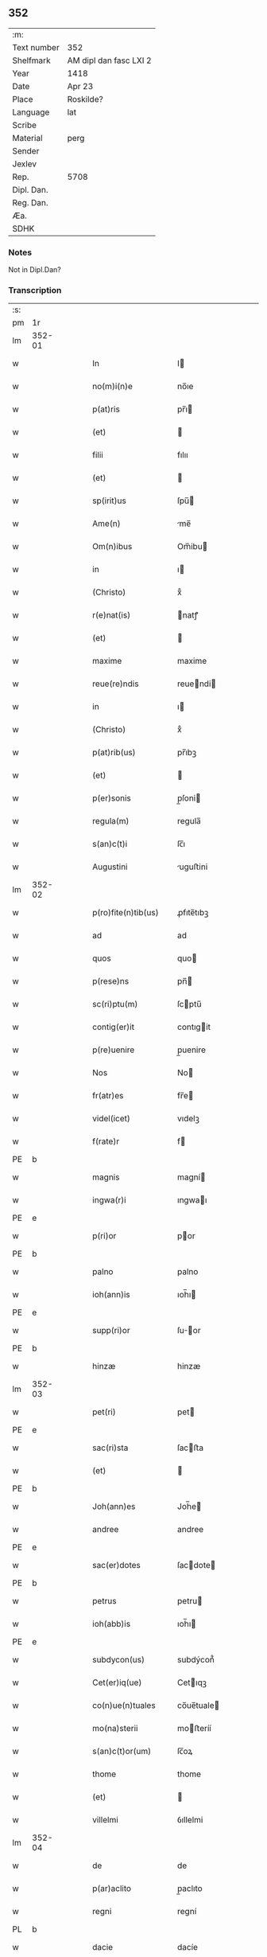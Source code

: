 ** 352
| :m:         |                        |
| Text number | 352                    |
| Shelfmark   | AM dipl dan fasc LXI 2 |
| Year        | 1418                   |
| Date        | Apr 23                 |
| Place       | Roskilde?              |
| Language    | lat                    |
| Scribe      |                        |
| Material    | perg                   |
| Sender      |                        |
| Jexlev      |                        |
| Rep.        | 5708                   |
| Dipl. Dan.  |                        |
| Reg. Dan.   |                        |
| Æa.         |                        |
| SDHK        |                        |

*** Notes
Not in Dipl.Dan?

*** Transcription
| :s: |        |   |   |   |   |                       |              |   |   |   |   |     |   |   |   |               |
| pm  |     1r |   |   |   |   |                       |              |   |   |   |   |     |   |   |   |               |
| lm  | 352-01 |   |   |   |   |                       |              |   |   |   |   |     |   |   |   |               |
| w   |        |   |   |   |   | In                    | I           |   |   |   |   | lat |   |   |   |        352-01 |
| w   |        |   |   |   |   | no(m)i(n)e            | no̅ıe         |   |   |   |   | lat |   |   |   |        352-01 |
| w   |        |   |   |   |   | p(at)ris              | pr̅ı         |   |   |   |   | lat |   |   |   |        352-01 |
| w   |        |   |   |   |   | (et)                  |             |   |   |   |   | lat |   |   |   |        352-01 |
| w   |        |   |   |   |   | filii                 | fılıı        |   |   |   |   | lat |   |   |   |        352-01 |
| w   |        |   |   |   |   | (et)                  |             |   |   |   |   | lat |   |   |   |        352-01 |
| w   |        |   |   |   |   | sp(irit)us            | ſpu̅         |   |   |   |   | lat |   |   |   |        352-01 |
| w   |        |   |   |   |   | Ame(n)                | me̅          |   |   |   |   | lat |   |   |   |        352-01 |
| w   |        |   |   |   |   | Om(n)ibus             | Om̅ibu       |   |   |   |   | lat |   |   |   |        352-01 |
| w   |        |   |   |   |   | in                    | ı           |   |   |   |   | lat |   |   |   |        352-01 |
| w   |        |   |   |   |   | (Christo)             | xͦ            |   |   |   |   | lat |   |   |   |        352-01 |
| w   |        |   |   |   |   | r(e)nat(is)           | natꝭ        |   |   |   |   | lat |   |   |   |        352-01 |
| w   |        |   |   |   |   | (et)                  |             |   |   |   |   | lat |   |   |   |        352-01 |
| w   |        |   |   |   |   | maxime                | maxime       |   |   |   |   | lat |   |   |   |        352-01 |
| w   |        |   |   |   |   | reue(re)ndis          | reuendi    |   |   |   |   | lat |   |   |   |        352-01 |
| w   |        |   |   |   |   | in                    | ı           |   |   |   |   | lat |   |   |   |        352-01 |
| w   |        |   |   |   |   | (Christo)             | xͦ            |   |   |   |   | lat |   |   |   |        352-01 |
| w   |        |   |   |   |   | p(at)rib(us)          | pr̅ıbꝫ        |   |   |   |   | lat |   |   |   |        352-01 |
| w   |        |   |   |   |   | (et)                  |             |   |   |   |   | lat |   |   |   |        352-01 |
| w   |        |   |   |   |   | p(er)sonis            | p̲ſoni       |   |   |   |   | lat |   |   |   |        352-01 |
| w   |        |   |   |   |   | regula(m)             | regula̅       |   |   |   |   | lat |   |   |   |        352-01 |
| w   |        |   |   |   |   | s(an)c(t)i            | ſc̅ı          |   |   |   |   | lat |   |   |   |        352-01 |
| w   |        |   |   |   |   | Augustini             | uguﬅini     |   |   |   |   | lat |   |   |   |        352-01 |
| lm  | 352-02 |   |   |   |   |                       |              |   |   |   |   |     |   |   |   |               |
| w   |        |   |   |   |   | p(ro)fite(n)tib(us)   | ꝓfıte̅tıbꝫ    |   |   |   |   | lat |   |   |   |        352-02 |
| w   |        |   |   |   |   | ad                    | ad           |   |   |   |   | lat |   |   |   |        352-02 |
| w   |        |   |   |   |   | quos                  | quo         |   |   |   |   | lat |   |   |   |        352-02 |
| w   |        |   |   |   |   | p(rese)ns             | pn̅          |   |   |   |   | lat |   |   |   |        352-02 |
| w   |        |   |   |   |   | sc(ri)ptu(m)          | ſcptu̅       |   |   |   |   | lat |   |   |   |        352-02 |
| w   |        |   |   |   |   | contig(er)it          | contıgit    |   |   |   |   | lat |   |   |   |        352-02 |
| w   |        |   |   |   |   | p(re)uenire           | p̲uenire      |   |   |   |   | lat |   |   |   |        352-02 |
| w   |        |   |   |   |   | Nos                   | No          |   |   |   |   | lat |   |   |   |        352-02 |
| w   |        |   |   |   |   | fr(atr)es             | fr̅e         |   |   |   |   | lat |   |   |   |        352-02 |
| w   |        |   |   |   |   | videl(icet)           | vıdelꝫ       |   |   |   |   | lat |   |   |   |        352-02 |
| w   |        |   |   |   |   | f(rate)r              | f           |   |   |   |   | lat |   |   |   |        352-02 |
| PE  |      b |   |   |   |   |                       |              |   |   |   |   |     |   |   |   |               |
| w   |        |   |   |   |   | magnis                | magní       |   |   |   |   | lat |   |   |   |        352-02 |
| w   |        |   |   |   |   | ingwa(r)i             | ıngwaı      |   |   |   |   | lat |   |   |   |        352-02 |
| PE  |      e |   |   |   |   |                       |              |   |   |   |   |     |   |   |   |               |
| w   |        |   |   |   |   | p(ri)or               | por         |   |   |   |   | lat |   |   |   |        352-02 |
| PE  |      b |   |   |   |   |                       |              |   |   |   |   |     |   |   |   |               |
| w   |        |   |   |   |   | palno                 | palno        |   |   |   |   | lat |   |   |   |        352-02 |
| w   |        |   |   |   |   | ioh(ann)is            | ıoh̅ı        |   |   |   |   | lat |   |   |   |        352-02 |
| PE  |      e |   |   |   |   |                       |              |   |   |   |   |     |   |   |   |               |
| w   |        |   |   |   |   | supp(ri)or            | ſuor       |   |   |   |   | lat |   |   |   |        352-02 |
| PE  |      b |   |   |   |   |                       |              |   |   |   |   |     |   |   |   |               |
| w   |        |   |   |   |   | hinzæ                 | hinzæ        |   |   |   |   | lat |   |   |   |        352-02 |
| lm  | 352-03 |   |   |   |   |                       |              |   |   |   |   |     |   |   |   |               |
| w   |        |   |   |   |   | pet(ri)               | pet         |   |   |   |   | lat |   |   |   |        352-03 |
| PE  |      e |   |   |   |   |                       |              |   |   |   |   |     |   |   |   |               |
| w   |        |   |   |   |   | sac(ri)sta            | ſacﬅa       |   |   |   |   | lat |   |   |   |        352-03 |
| w   |        |   |   |   |   | (et)                  |             |   |   |   |   | lat |   |   |   |        352-03 |
| PE  |      b |   |   |   |   |                       |              |   |   |   |   |     |   |   |   |               |
| w   |        |   |   |   |   | Joh(ann)es            | Joh̅e        |   |   |   |   | lat |   |   |   |        352-03 |
| w   |        |   |   |   |   | andree                | andree       |   |   |   |   | lat |   |   |   |        352-03 |
| PE  |      e |   |   |   |   |                       |              |   |   |   |   |     |   |   |   |               |
| w   |        |   |   |   |   | sac(er)dotes          | ſacdote    |   |   |   |   | lat |   |   |   |        352-03 |
| PE  |      b |   |   |   |   |                       |              |   |   |   |   |     |   |   |   |               |
| w   |        |   |   |   |   | petrus                | petru       |   |   |   |   | lat |   |   |   |        352-03 |
| w   |        |   |   |   |   | ioh(abb)is            | ıoh̅ı        |   |   |   |   | lat |   |   |   |        352-03 |
| PE  |      e |   |   |   |   |                       |              |   |   |   |   |     |   |   |   |               |
| w   |        |   |   |   |   | subdycon(us)          | subdýcon᷒     |   |   |   |   | lat |   |   |   |        352-03 |
| w   |        |   |   |   |   | Cet(er)iq(ue)         | Cetıqꝫ      |   |   |   |   | lat |   |   |   |        352-03 |
| w   |        |   |   |   |   | co(n)ue(n)tuales      | co̅ue̅tuale   |   |   |   |   | lat |   |   |   |        352-03 |
| w   |        |   |   |   |   | mo(na)sterii          | moﬅeríí     |   |   |   |   | lat |   |   |   |        352-03 |
| w   |        |   |   |   |   | s(an)c(t)or(um)       | ſc̅oꝝ         |   |   |   |   | lat |   |   |   |        352-03 |
| w   |        |   |   |   |   | thome                 | thome        |   |   |   |   | lat |   |   |   |        352-03 |
| w   |        |   |   |   |   | (et)                  |             |   |   |   |   | lat |   |   |   |        352-03 |
| w   |        |   |   |   |   | villelmi              | ỽıllelmi     |   |   |   |   | lat |   |   |   |        352-03 |
| lm  | 352-04 |   |   |   |   |                       |              |   |   |   |   |     |   |   |   |               |
| w   |        |   |   |   |   | de                    | de           |   |   |   |   | lat |   |   |   |        352-04 |
| w   |        |   |   |   |   | p(ar)aclito           | p̲aclıto      |   |   |   |   | lat |   |   |   |        352-04 |
| w   |        |   |   |   |   | regni                 | regní        |   |   |   |   | lat |   |   |   |        352-04 |
| PL  |      b |   |   |   |   |                       |              |   |   |   |   |     |   |   |   |               |
| w   |        |   |   |   |   | dacie                 | dacíe        |   |   |   |   | lat |   |   |   |        352-04 |
| PL  |      e |   |   |   |   |                       |              |   |   |   |   |     |   |   |   |               |
| w   |        |   |   |   |   | dyoc(ensis)           | dẏo         |   |   |   |   | lat |   |   |   |        352-04 |
| PL  |      b |   |   |   |   |                       |              |   |   |   |   |     |   |   |   |               |
| w   |        |   |   |   |   | roskilden(sis)        | roſkılde̅    |   |   |   |   | lat |   |   |   |        352-04 |
| PL  |      e |   |   |   |   |                       |              |   |   |   |   |     |   |   |   |               |
| w   |        |   |   |   |   | Salute(m)             | alute̅       |   |   |   |   | lat |   |   |   |        352-04 |
| w   |        |   |   |   |   | (et)                  |             |   |   |   |   | lat |   |   |   |        352-04 |
| w   |        |   |   |   |   | infrasc(ri)pta(m)     | ınfraſcpta̅  |   |   |   |   | lat |   |   |   |        352-04 |
| w   |        |   |   |   |   | cognosc(er)e          | cognoſce    |   |   |   |   | lat |   |   |   |        352-04 |
| w   |        |   |   |   |   | v(er)itate(m)         | vítate̅      |   |   |   |   | lat |   |   |   |        352-04 |
| w   |        |   |   |   |   | Sac(ri)s              | ac        |   |   |   |   | lat |   |   |   |        352-04 |
| w   |        |   |   |   |   | canonib(us)           | canoníbꝫ     |   |   |   |   | lat |   |   |   |        352-04 |
| w   |        |   |   |   |   | nouim(us)             | nouim᷒        |   |   |   |   | lat |   |   |   |        352-04 |
| w   |        |   |   |   |   | e(ss)e                | ee̅           |   |   |   |   | lat |   |   |   |        352-04 |
| w   |        |   |   |   |   | cautu(m)              | cautu̅        |   |   |   |   | lat |   |   |   |        352-04 |
| lm  | 352-05 |   |   |   |   |                       |              |   |   |   |   |     |   |   |   |               |
| w   |        |   |   |   |   | vt                    | vt           |   |   |   |   | lat |   |   |   |        352-05 |
| w   |        |   |   |   |   | vltra                 | vltra        |   |   |   |   | lat |   |   |   |        352-05 |
| w   |        |   |   |   |   | tres                  | tre         |   |   |   |   | lat |   |   |   |        352-05 |
| w   |        |   |   |   |   | me(n)ses              | me̅ſe        |   |   |   |   | lat |   |   |   |        352-05 |
| w   |        |   |   |   |   | pasto(re)             | paﬅo        |   |   |   |   | lat |   |   |   |        352-05 |
| w   |        |   |   |   |   | p(ro)p(ri)o           | o          |   |   |   |   | lat |   |   |   |        352-05 |
| w   |        |   |   |   |   | no(n)                 | no̅           |   |   |   |   | lat |   |   |   |        352-05 |
| w   |        |   |   |   |   | vacet                 | vacet        |   |   |   |   | lat |   |   |   |        352-05 |
| w   |        |   |   |   |   | eccl(es)ia            | eccl̅ıa       |   |   |   |   | lat |   |   |   |        352-05 |
| w   |        |   |   |   |   | collegiata            | collegıata   |   |   |   |   | lat |   |   |   |        352-05 |
| w   |        |   |   |   |   | ne                    | ne           |   |   |   |   | lat |   |   |   |        352-05 |
| w   |        |   |   |   |   | p(ro)                 | ꝓ            |   |   |   |   | lat |   |   |   |        352-05 |
| w   |        |   |   |   |   | defectu               | defectu      |   |   |   |   | lat |   |   |   |        352-05 |
| w   |        |   |   |   |   | pasto(r)is            | paﬅoı      |   |   |   |   | lat |   |   |   |        352-05 |
| w   |        |   |   |   |   | d(omi)nicu(m)         | dn̅ícu̅        |   |   |   |   | lat |   |   |   |        352-05 |
| w   |        |   |   |   |   | grege(m)              | greg͛e        |   |   |   |   | lat |   |   |   |        352-05 |
| w   |        |   |   |   |   | lupus                 | lupus        |   |   |   |   | lat |   |   |   |        352-05 |
| w   |        |   |   |   |   | rapax                 | rapax        |   |   |   |   | lat |   |   |   |        352-05 |
| w   |        |   |   |   |   | inua¦dat              | inua¦dat     |   |   |   |   | lat |   |   |   | 352-05—352-06 |
| w   |        |   |   |   |   | aut                   | aut          |   |   |   |   | lat |   |   |   |        352-06 |
| w   |        |   |   |   |   | viduata               | vıduata      |   |   |   |   | lat |   |   |   |        352-06 |
| w   |        |   |   |   |   | eccl(es)ia            | eccl̅ıa       |   |   |   |   | lat |   |   |   |        352-06 |
| w   |        |   |   |   |   | in                    | í           |   |   |   |   | lat |   |   |   |        352-06 |
| w   |        |   |   |   |   | suis                  | ſuí         |   |   |   |   | lat |   |   |   |        352-06 |
| w   |        |   |   |   |   | facultatib(us)        | facultatıbꝫ  |   |   |   |   | lat |   |   |   |        352-06 |
| w   |        |   |   |   |   | graue                 | graue        |   |   |   |   | lat |   |   |   |        352-06 |
| w   |        |   |   |   |   | dispendiu(m)          | dıſpendíu̅    |   |   |   |   | lat |   |   |   |        352-06 |
| w   |        |   |   |   |   | paciat(ur)            | pacıat᷑       |   |   |   |   | lat |   |   |   |        352-06 |
| w   |        |   |   |   |   | Eap(ro)pt(er)         | at        |   |   |   |   | lat |   |   |   |        352-06 |
| w   |        |   |   |   |   | recolende             | recolende    |   |   |   |   | lat |   |   |   |        352-06 |
| w   |        |   |   |   |   | memo(r)ie             | memoıe      |   |   |   |   | lat |   |   |   |        352-06 |
| w   |        |   |   |   |   | d(omi)no              | dn̅o          |   |   |   |   | lat |   |   |   |        352-06 |
| PE  |      b |   |   |   |   |                       |              |   |   |   |   |     |   |   |   |               |
| w   |        |   |   |   |   | b(e)ndicto            | bn̅dıcto      |   |   |   |   | lat |   |   |   |        352-06 |
| w   |        |   |   |   |   | esbernj               | eſbernȷ      |   |   |   |   | lat |   |   |   |        352-06 |
| PE  |      e |   |   |   |   |                       |              |   |   |   |   |     |   |   |   |               |
| lm  | 352-07 |   |   |   |   |                       |              |   |   |   |   |     |   |   |   |               |
| w   |        |   |   |   |   | quonda(m)             | quonda̅       |   |   |   |   | lat |   |   |   |        352-07 |
| w   |        |   |   |   |   | abbate                | abbate       |   |   |   |   | lat |   |   |   |        352-07 |
| w   |        |   |   |   |   | (et)                  |             |   |   |   |   | lat |   |   |   |        352-07 |
| w   |        |   |   |   |   | pasto(re)             | paﬅo        |   |   |   |   | lat |   |   |   |        352-07 |
| w   |        |   |   |   |   | n(ost)ro              | nr̅o          |   |   |   |   | lat |   |   |   |        352-07 |
| w   |        |   |   |   |   | monast(er)ii          | monaﬅíí     |   |   |   |   | lat |   |   |   |        352-07 |
| w   |        |   |   |   |   | Anno                  | nno         |   |   |   |   | lat |   |   |   |        352-07 |
| w   |        |   |   |   |   | ab                    | ab           |   |   |   |   | lat |   |   |   |        352-07 |
| w   |        |   |   |   |   | incarnac(i)o(n)e      | incarnac̅oe   |   |   |   |   | lat |   |   |   |        352-07 |
| w   |        |   |   |   |   | d(omi)nj              | dn̅j          |   |   |   |   | lat |   |   |   |        352-07 |
| w   |        |   |   |   |   | mº                    | ͦ            |   |   |   |   | lat |   |   |   |        352-07 |
| w   |        |   |   |   |   | cdº                   | cdͦ           |   |   |   |   | lat |   |   |   |        352-07 |
| w   |        |   |   |   |   | octauodecimo          | octauodecımo |   |   |   |   | lat |   |   |   |        352-07 |
| w   |        |   |   |   |   | quarta                | quarta       |   |   |   |   | lat |   |   |   |        352-07 |
| w   |        |   |   |   |   | die                   | díe          |   |   |   |   | lat |   |   |   |        352-07 |
| w   |        |   |   |   |   | me(n)sis              | me̅ſı        |   |   |   |   | lat |   |   |   |        352-07 |
| w   |        |   |   |   |   | aprilis               | aprılí      |   |   |   |   | lat |   |   |   |        352-07 |
| w   |        |   |   |   |   | q(uo)d                | q           |   |   |   |   | lat |   |   |   |        352-07 |
| lm  | 352-08 |   |   |   |   |                       |              |   |   |   |   |     |   |   |   |               |
| w   |        |   |   |   |   | no(n)                 | no̅           |   |   |   |   | lat |   |   |   |        352-08 |
| w   |        |   |   |   |   | sine                  | ſıne         |   |   |   |   | lat |   |   |   |        352-08 |
| w   |        |   |   |   |   | grandi                | grandí       |   |   |   |   | lat |   |   |   |        352-08 |
| w   |        |   |   |   |   | ment(is)              | mentꝭ        |   |   |   |   | lat |   |   |   |        352-08 |
| w   |        |   |   |   |   | amar[itu]di(n)e       | amar[ıtu]dı̅e |   |   |   |   | lat |   |   |   |        352-08 |
| w   |        |   |   |   |   | referim(us)           | referím᷒      |   |   |   |   | lat |   |   |   |        352-08 |
| w   |        |   |   |   |   | nature                | nature       |   |   |   |   | lat |   |   |   |        352-08 |
| w   |        |   |   |   |   | debitu(m)             | debítu̅       |   |   |   |   | lat |   |   |   |        352-08 |
| w   |        |   |   |   |   | solue(n)te            | ſolue̅te      |   |   |   |   | lat |   |   |   |        352-08 |
| w   |        |   |   |   |   | sp(iritu)m            | ſp̅          |   |   |   |   | lat |   |   |   |        352-08 |
| w   |        |   |   |   |   | suo                   | ſuo          |   |   |   |   | lat |   |   |   |        352-08 |
| w   |        |   |   |   |   | reddid(er)it          | reddıdıt    |   |   |   |   | lat |   |   |   |        352-08 |
| w   |        |   |   |   |   | creatori              | creatorı     |   |   |   |   | lat |   |   |   |        352-08 |
| w   |        |   |   |   |   | nos                   | no          |   |   |   |   | lat |   |   |   |        352-08 |
| w   |        |   |   |   |   | ip(s)ius              | ıp̅ıu        |   |   |   |   | lat |   |   |   |        352-08 |
| w   |        |   |   |   |   | corp(or)e             | corp̲e        |   |   |   |   | lat |   |   |   |        352-08 |
| w   |        |   |   |   |   | tra¦dito              | tra¦díto     |   |   |   |   | lat |   |   |   | 352-08—352-09 |
| w   |        |   |   |   |   | reue(re)nt(er)        | reuent     |   |   |   |   | lat |   |   |   |        352-09 |
| w   |        |   |   |   |   | eccl(es)iastice       | eccl̅ıaﬅıce   |   |   |   |   | lat |   |   |   |        352-09 |
| w   |        |   |   |   |   | sepulture             | ſepulture    |   |   |   |   | lat |   |   |   |        352-09 |
| w   |        |   |   |   |   | ne                    | ne           |   |   |   |   | lat |   |   |   |        352-09 |
| w   |        |   |   |   |   | eccl(es)ia            | eccl̅ıa       |   |   |   |   | lat |   |   |   |        352-09 |
| w   |        |   |   |   |   | n(ost)ra              | nr̅a          |   |   |   |   | lat |   |   |   |        352-09 |
| w   |        |   |   |   |   | pasto(r)is            | paﬅoı      |   |   |   |   | lat |   |   |   |        352-09 |
| w   |        |   |   |   |   | solacio               | ſolacıo      |   |   |   |   | lat |   |   |   |        352-09 |
| w   |        |   |   |   |   | destituta             | deﬅítuta     |   |   |   |   | lat |   |   |   |        352-09 |
| w   |        |   |   |   |   | p(ro)pt(er)           | t          |   |   |   |   | lat |   |   |   |        352-09 |
| w   |        |   |   |   |   | diut(ur)na(m)         | dıutᷣna̅       |   |   |   |   | lat |   |   |   |        352-09 |
| w   |        |   |   |   |   | vacatione(m)          | vacatione̅    |   |   |   |   | lat |   |   |   |        352-09 |
| w   |        |   |   |   |   | graue(m)              | graue̅        |   |   |   |   | lat |   |   |   |        352-09 |
| w   |        |   |   |   |   | paciatur              | pacıatur     |   |   |   |   | lat |   |   |   |        352-09 |
| w   |        |   |   |   |   | no(n)                 | no̅           |   |   |   |   | lat |   |   |   |        352-09 |
| lm  | 352-10 |   |   |   |   |                       |              |   |   |   |   |     |   |   |   |               |
| w   |        |   |   |   |   | solu(m)               | ſolu̅         |   |   |   |   | lat |   |   |   |        352-10 |
| w   |        |   |   |   |   | in                    | ı           |   |   |   |   | lat |   |   |   |        352-10 |
| w   |        |   |   |   |   | sp(irit)ualib(us)     | ſp̅ualıbꝫ     |   |   |   |   | lat |   |   |   |        352-10 |
| w   |        |   |   |   |   | s(et)                 | ſꝫ           |   |   |   |   | lat |   |   |   |        352-10 |
| w   |        |   |   |   |   | (et)                  |             |   |   |   |   | lat |   |   |   |        352-10 |
| w   |        |   |   |   |   | in                    | í           |   |   |   |   | lat |   |   |   |        352-10 |
| w   |        |   |   |   |   | t(em)p(or)alib(us)    | tp̲alıbꝫ      |   |   |   |   | lat |   |   |   |        352-10 |
| w   |        |   |   |   |   | lesione(m)            | leſıone̅      |   |   |   |   | lat |   |   |   |        352-10 |
| w   |        |   |   |   |   | nos                   | o          |   |   |   |   | lat |   |   |   |        352-10 |
| w   |        |   |   |   |   | supradicti            | ſupradicti   |   |   |   |   | lat |   |   |   |        352-10 |
| w   |        |   |   |   |   | co(n)ue(n)tuentes     | co̅ue̅tuente  |   |   |   |   | lat |   |   |   |        352-10 |
| w   |        |   |   |   |   | in                    | i           |   |   |   |   | lat |   |   |   |        352-10 |
| w   |        |   |   |   |   | vnu(m)                | vnu̅          |   |   |   |   | lat |   |   |   |        352-10 |
| w   |        |   |   |   |   | die                   | dıe          |   |   |   |   | lat |   |   |   |        352-10 |
| w   |        |   |   |   |   | s(an)c(t)i            | ſc̅ı          |   |   |   |   | lat |   |   |   |        352-10 |
| w   |        |   |   |   |   | georgii               | georgıí      |   |   |   |   | lat |   |   |   |        352-10 |
| w   |        |   |   |   |   | (et)                  |             |   |   |   |   | lat |   |   |   |        352-10 |
| w   |        |   |   |   |   | considera(n)tes       | conſıdera̅te |   |   |   |   | lat |   |   |   |        352-10 |
| w   |        |   |   |   |   | p(ro)tracc(i)o(n)es   | ꝓtracc̅oe    |   |   |   |   | lat |   |   |   |        352-10 |
| lm  | 352-11 |   |   |   |   |                       |              |   |   |   |   |     |   |   |   |               |
| w   |        |   |   |   |   | diu(er)sor(um)        | díuſoꝝ      |   |   |   |   | lat |   |   |   |        352-11 |
| w   |        |   |   |   |   | ordi(ni)s             | ordı̅        |   |   |   |   | lat |   |   |   |        352-11 |
| w   |        |   |   |   |   | libertate(m)          | lıbertate̅    |   |   |   |   | lat |   |   |   |        352-11 |
| w   |        |   |   |   |   | impedire              | ımpedıre     |   |   |   |   | lat |   |   |   |        352-11 |
| w   |        |   |   |   |   | vole(n)ciu(m)         | vole̅cíu̅      |   |   |   |   | lat |   |   |   |        352-11 |
| w   |        |   |   |   |   | sup(er)               | ſup̲          |   |   |   |   | lat |   |   |   |        352-11 |
| w   |        |   |   |   |   | elecc(i)o(n)e         | elecc̅oe      |   |   |   |   | lat |   |   |   |        352-11 |
| w   |        |   |   |   |   | libera                | lıbera       |   |   |   |   | lat |   |   |   |        352-11 |
| w   |        |   |   |   |   | facie(n)da            | facıe̅da      |   |   |   |   | lat |   |   |   |        352-11 |
| w   |        |   |   |   |   | nob(is)               | nob̅          |   |   |   |   | lat |   |   |   |        352-11 |
| w   |        |   |   |   |   | hucusq(ue)            | hucuſqꝫ      |   |   |   |   | lat |   |   |   |        352-11 |
| w   |        |   |   |   |   | in                    | ın           |   |   |   |   | lat |   |   |   |        352-11 |
| w   |        |   |   |   |   | modicu(m)             | modıcu̅       |   |   |   |   | lat |   |   |   |        352-11 |
| w   |        |   |   |   |   | contra                | contra       |   |   |   |   | lat |   |   |   |        352-11 |
| w   |        |   |   |   |   | deu(m)                | deu̅          |   |   |   |   | lat |   |   |   |        352-11 |
| w   |        |   |   |   |   | et                    | et           |   |   |   |   | lat |   |   |   |        352-11 |
| lm  | 352-12 |   |   |   |   |                       |              |   |   |   |   |     |   |   |   |               |
| w   |        |   |   |   |   | iusticia(m)           | ıuﬅıcıa̅      |   |   |   |   | lat |   |   |   |        352-12 |
| w   |        |   |   |   |   | p(re)iudiciu(m)       | p̅íudícíu̅     |   |   |   |   | lat |   |   |   |        352-12 |
| w   |        |   |   |   |   | (et)                  |             |   |   |   |   | lat |   |   |   |        352-12 |
| w   |        |   |   |   |   | grauame(n)            | grauame̅      |   |   |   |   | lat |   |   |   |        352-12 |
| w   |        |   |   |   |   | factas                | facta       |   |   |   |   | lat |   |   |   |        352-12 |
| w   |        |   |   |   |   | time(n)tes            | tıme̅te      |   |   |   |   | lat |   |   |   |        352-12 |
| w   |        |   |   |   |   | ecia(m)               | ecia̅         |   |   |   |   | lat |   |   |   |        352-12 |
| w   |        |   |   |   |   | v(er)isimili(ter)     | vıſímílı   |   |   |   |   | lat |   |   |   |        352-12 |
| w   |        |   |   |   |   | maiora                | maıora       |   |   |   |   | lat |   |   |   |        352-12 |
| w   |        |   |   |   |   | damna                 | damna        |   |   |   |   | lat |   |   |   |        352-12 |
| w   |        |   |   |   |   | (et)                  |             |   |   |   |   | lat |   |   |   |        352-12 |
| w   |        |   |   |   |   | p(er)ic(u)la          | p̲ıcl̅a        |   |   |   |   | lat |   |   |   |        352-12 |
| w   |        |   |   |   |   | posse                 | poe         |   |   |   |   | lat |   |   |   |        352-12 |
| w   |        |   |   |   |   | euenire               | euenire      |   |   |   |   | lat |   |   |   |        352-12 |
| w   |        |   |   |   |   | ex                    | ex           |   |   |   |   | lat |   |   |   |        352-12 |
| w   |        |   |   |   |   | vlt(er)iori           | vltıorí     |   |   |   |   | lat |   |   |   |        352-12 |
| w   |        |   |   |   |   | vaca¦cione            | vaca¦cíone   |   |   |   |   | lat |   |   |   | 352-12—352-13 |
| w   |        |   |   |   |   | Jdeo                  | Jdeo         |   |   |   |   | lat |   |   |   |        352-13 |
| w   |        |   |   |   |   | p(re)inuocata         | p̅inuocata    |   |   |   |   | lat |   |   |   |        352-13 |
| w   |        |   |   |   |   | sp(irit)us            | ſp̅u         |   |   |   |   | lat |   |   |   |        352-13 |
| w   |        |   |   |   |   | s(an)c(t)i            | ſc̅ı          |   |   |   |   | lat |   |   |   |        352-13 |
| w   |        |   |   |   |   | gr(aci)a              | gr̅a          |   |   |   |   | lat |   |   |   |        352-13 |
| w   |        |   |   |   |   | d(omi)n(u)m           | dn̅          |   |   |   |   | lat |   |   |   |        352-13 |
| PE  |      b |   |   |   |   |                       |              |   |   |   |   |     |   |   |   |               |
| w   |        |   |   |   |   | mathia(m)             | mathía̅       |   |   |   |   | lat |   |   |   |        352-13 |
| w   |        |   |   |   |   | martini               | martıní      |   |   |   |   | lat |   |   |   |        352-13 |
| PE  |      e |   |   |   |   |                       |              |   |   |   |   |     |   |   |   |               |
| w   |        |   |   |   |   | sac(er)dote(m)        | ſacdote̅     |   |   |   |   | lat |   |   |   |        352-13 |
| w   |        |   |   |   |   | domus                 | domu        |   |   |   |   | lat |   |   |   |        352-13 |
| w   |        |   |   |   |   | n(ost)re              | nr̅e          |   |   |   |   | lat |   |   |   |        352-13 |
| w   |        |   |   |   |   | p(ro)fessu(m)         | ꝓfeu̅        |   |   |   |   | lat |   |   |   |        352-13 |
| w   |        |   |   |   |   | postulauim(us)        | poﬅulauım᷒    |   |   |   |   | lat |   |   |   |        352-13 |
| w   |        |   |   |   |   | (et)                  |             |   |   |   |   | lat |   |   |   |        352-13 |
| w   |        |   |   |   |   | postulacione          | poﬅulacıone  |   |   |   |   | lat |   |   |   |        352-13 |
| lm  | 352-14 |   |   |   |   |                       |              |   |   |   |   |     |   |   |   |               |
| w   |        |   |   |   |   | admissa               | admia       |   |   |   |   | lat |   |   |   |        352-14 |
| w   |        |   |   |   |   | elegim(us)            | elegim᷒       |   |   |   |   | lat |   |   |   |        352-14 |
| w   |        |   |   |   |   | (et)                  |             |   |   |   |   | lat |   |   |   |        352-14 |
| w   |        |   |   |   |   | eligim(us)            | elıgım᷒       |   |   |   |   | lat |   |   |   |        352-14 |
| w   |        |   |   |   |   | vnanimit(er)          | vnanimit    |   |   |   |   | lat |   |   |   |        352-14 |
| w   |        |   |   |   |   | (et)                  |             |   |   |   |   | lat |   |   |   |        352-14 |
| w   |        |   |   |   |   | co(n)cordit(er)       | co̅cordít    |   |   |   |   | lat |   |   |   |        352-14 |
| w   |        |   |   |   |   | in                    | í           |   |   |   |   | lat |   |   |   |        352-14 |
| w   |        |   |   |   |   | n(ost)r(u)m           | nr̅          |   |   |   |   | lat |   |   |   |        352-14 |
| w   |        |   |   |   |   | (et)                  |             |   |   |   |   | lat |   |   |   |        352-14 |
| w   |        |   |   |   |   | eccl(es)ie            | eccl̅ıe       |   |   |   |   | lat |   |   |   |        352-14 |
| w   |        |   |   |   |   | n(ost)re              | nr̅e          |   |   |   |   | lat |   |   |   |        352-14 |
| w   |        |   |   |   |   | pasto(re)m            | paﬅo       |   |   |   |   | lat |   |   |   |        352-14 |
| w   |        |   |   |   |   | (et)                  |             |   |   |   |   | lat |   |   |   |        352-14 |
| w   |        |   |   |   |   | p(re)latu(m)          | p̅latu̅        |   |   |   |   | lat |   |   |   |        352-14 |
| w   |        |   |   |   |   | viru(m)               | vıru̅         |   |   |   |   | lat |   |   |   |        352-14 |
| w   |        |   |   |   |   | sufficie(n)te(m)      | ſuffıcıe̅te̅   |   |   |   |   | lat |   |   |   |        352-14 |
| w   |        |   |   |   |   | (et)                  |             |   |   |   |   | lat |   |   |   |        352-14 |
| w   |        |   |   |   |   | idoneu(m)             | ıdoneu̅       |   |   |   |   | lat |   |   |   |        352-14 |
| lm  | 352-15 |   |   |   |   |                       |              |   |   |   |   |     |   |   |   |               |
| w   |        |   |   |   |   | de                    | de           |   |   |   |   | lat |   |   |   |        352-15 |
| w   |        |   |   |   |   | mat(ri)monio          | matmonio    |   |   |   |   | lat |   |   |   |        352-15 |
| w   |        |   |   |   |   | legittimo             | legiımo     |   |   |   |   | lat |   |   |   |        352-15 |
| w   |        |   |   |   |   | susceptu(m)           | ſuſceptu̅     |   |   |   |   | lat |   |   |   |        352-15 |
| w   |        |   |   |   |   | vita                  | vita         |   |   |   |   | lat |   |   |   |        352-15 |
| w   |        |   |   |   |   | (et)                  |             |   |   |   |   | lat |   |   |   |        352-15 |
| w   |        |   |   |   |   | mo(r)ib(us)           | moıbꝫ       |   |   |   |   | lat |   |   |   |        352-15 |
| w   |        |   |   |   |   | co(m)me(n)datu(m)     | co̅me̅datu̅     |   |   |   |   | lat |   |   |   |        352-15 |
| w   |        |   |   |   |   | licet                 | lıcet        |   |   |   |   | lat |   |   |   |        352-15 |
| w   |        |   |   |   |   | medioc(ri)s           | medıoc     |   |   |   |   | lat |   |   |   |        352-15 |
| w   |        |   |   |   |   | l(itte)rature         | lr̅ature      |   |   |   |   | lat |   |   |   |        352-15 |
| w   |        |   |   |   |   | magne                 | magne        |   |   |   |   | lat |   |   |   |        352-15 |
| w   |        |   |   |   |   | t(ame)n               | tn̅           |   |   |   |   | lat |   |   |   |        352-15 |
| w   |        |   |   |   |   | vtilitat(is)          | vtilitatꝭ    |   |   |   |   | lat |   |   |   |        352-15 |
| w   |        |   |   |   |   | (et)                  |             |   |   |   |   | lat |   |   |   |        352-15 |
| w   |        |   |   |   |   | industrie             | ınduﬅrie     |   |   |   |   | lat |   |   |   |        352-15 |
| lm  | 352-16 |   |   |   |   |                       |              |   |   |   |   |     |   |   |   |               |
| w   |        |   |   |   |   | secularis             | ſeculari    |   |   |   |   | lat |   |   |   |        352-16 |
| w   |        |   |   |   |   | ac                    | ac           |   |   |   |   | lat |   |   |   |        352-16 |
| w   |        |   |   |   |   | in                    | i           |   |   |   |   | lat |   |   |   |        352-16 |
| w   |        |   |   |   |   | t(em)p(or)alib(us)    | tp̲alıbꝫ      |   |   |   |   | lat |   |   |   |        352-16 |
| w   |        |   |   |   |   | (et)                  |             |   |   |   |   | lat |   |   |   |        352-16 |
| w   |        |   |   |   |   | sp(irit)ualib(us)     | ſp̅ualıbꝫ     |   |   |   |   | lat |   |   |   |        352-16 |
| w   |        |   |   |   |   | circu(m)spectu(m)     | circu̅ſpectu̅  |   |   |   |   | lat |   |   |   |        352-16 |
| w   |        |   |   |   |   | Jde(m)                | Jde̅          |   |   |   |   | lat |   |   |   |        352-16 |
| w   |        |   |   |   |   | vero                  | vero         |   |   |   |   | lat |   |   |   |        352-16 |
| w   |        |   |   |   |   | electus               | electu      |   |   |   |   | lat |   |   |   |        352-16 |
| w   |        |   |   |   |   | elecc(i)o(n)e         | elecc̅oe      |   |   |   |   | lat |   |   |   |        352-16 |
| w   |        |   |   |   |   | huiusmodi             | huiuſmodı    |   |   |   |   | lat |   |   |   |        352-16 |
| w   |        |   |   |   |   | sibi                  | ſıbı         |   |   |   |   | lat |   |   |   |        352-16 |
| w   |        |   |   |   |   | p(rese)ntata[(m)]     | pn̅tata[̅]     |   |   |   |   | lat |   |   |   |        352-16 |
| w   |        |   |   |   |   | licet                 | lıcet        |   |   |   |   | lat |   |   |   |        352-16 |
| w   |        |   |   |   |   | ex                    | ex           |   |   |   |   | lat |   |   |   |        352-16 |
| w   |        |   |   |   |   | hu(m)ilitate          | hu̅ilıtate    |   |   |   |   | lat |   |   |   |        352-16 |
| w   |        |   |   |   |   | se                    | ſe           |   |   |   |   | lat |   |   |   |        352-16 |
| lm  | 352-17 |   |   |   |   |                       |              |   |   |   |   |     |   |   |   |               |
| w   |        |   |   |   |   | insufficie(n)te(m)    | inſuffıcıe̅te̅ |   |   |   |   | lat |   |   |   |        352-17 |
| w   |        |   |   |   |   | (et)                  |             |   |   |   |   | lat |   |   |   |        352-17 |
| w   |        |   |   |   |   | indignu(m)            | indıgnu̅      |   |   |   |   | lat |   |   |   |        352-17 |
| w   |        |   |   |   |   | assere(n)s            | aere̅       |   |   |   |   | lat |   |   |   |        352-17 |
| w   |        |   |   |   |   | multiplicit(er)       | multiplıcit |   |   |   |   | lat |   |   |   |        352-17 |
| w   |        |   |   |   |   | excusaret             | excuſaret    |   |   |   |   | lat |   |   |   |        352-17 |
| w   |        |   |   |   |   | nob(is)               | nob̅          |   |   |   |   | lat |   |   |   |        352-17 |
| w   |        |   |   |   |   | t(ame)n               | tn̅           |   |   |   |   | lat |   |   |   |        352-17 |
| w   |        |   |   |   |   | veheme(n)t(er)        | veheme̅t     |   |   |   |   | lat |   |   |   |        352-17 |
| w   |        |   |   |   |   | insta(n)tib(us)       | ınﬅa̅tıbꝫ     |   |   |   |   | lat |   |   |   |        352-17 |
| w   |        |   |   |   |   | time(n)s              | tıme̅        |   |   |   |   | lat |   |   |   |        352-17 |
| w   |        |   |   |   |   | diuinis               | dıuini      |   |   |   |   | lat |   |   |   |        352-17 |
| w   |        |   |   |   |   | disposic(i)o(n)ib(us) | dıſpoſıc̅oıbꝫ |   |   |   |   | lat |   |   |   |        352-17 |
| w   |        |   |   |   |   | contra¦ire            | contra¦ire   |   |   |   |   | lat |   |   |   | 352-17—352-18 |
| w   |        |   |   |   |   | iugo                  | ıugo         |   |   |   |   | lat |   |   |   |        352-18 |
| w   |        |   |   |   |   | diui(n)e              | diui̅e        |   |   |   |   | lat |   |   |   |        352-18 |
| w   |        |   |   |   |   | vocac(i)o(n)is        | vocac̅oı     |   |   |   |   | lat |   |   |   |        352-18 |
| w   |        |   |   |   |   | ceruice(m)            | ceruice̅      |   |   |   |   | lat |   |   |   |        352-18 |
| w   |        |   |   |   |   | cordis                | cordi       |   |   |   |   | lat |   |   |   |        352-18 |
| w   |        |   |   |   |   | humiliaris            | humiliarı   |   |   |   |   | lat |   |   |   |        352-18 |
| w   |        |   |   |   |   | inuocato              | ínuocato     |   |   |   |   | lat |   |   |   |        352-18 |
| w   |        |   |   |   |   | diui(n)e              | diui̅e        |   |   |   |   | lat |   |   |   |        352-18 |
| w   |        |   |   |   |   | pietat(is)            | pıetatꝭ      |   |   |   |   | lat |   |   |   |        352-18 |
| w   |        |   |   |   |   | auxilio               | auxılıo      |   |   |   |   | lat |   |   |   |        352-18 |
| w   |        |   |   |   |   | hu(m)ili(ter)         | hu̅ılı       |   |   |   |   | lat |   |   |   |        352-18 |
| w   |        |   |   |   |   | vot(is)               | votꝭ         |   |   |   |   | lat |   |   |   |        352-18 |
| w   |        |   |   |   |   | fratru(m)             | fratru̅       |   |   |   |   | lat |   |   |   |        352-18 |
| w   |        |   |   |   |   | asse(n)ciend(um)      | ae̅cıen     |   |   |   |   | lat |   |   |   |        352-18 |
| lm  | 352-19 |   |   |   |   |                       |              |   |   |   |   |     |   |   |   |               |
| w   |        |   |   |   |   | duxit                 | duxit        |   |   |   |   | lat |   |   |   |        352-19 |
| w   |        |   |   |   |   | no(n)                 | no̅           |   |   |   |   | lat |   |   |   |        352-19 |
| w   |        |   |   |   |   | tum                   | tu          |   |   |   |   | lat |   |   |   |        352-19 |
| w   |        |   |   |   |   | timide                | tımide       |   |   |   |   | lat |   |   |   |        352-19 |
| w   |        |   |   |   |   | q(uam)                | ꝙ           |   |   |   |   | lat |   |   |   |        352-19 |
| w   |        |   |   |   |   | deuote                | deuote       |   |   |   |   | lat |   |   |   |        352-19 |
| w   |        |   |   |   |   | elecc(i)o(n)em        | elecc̅oe     |   |   |   |   | lat |   |   |   |        352-19 |
| w   |        |   |   |   |   | ip(s)am               | ıp̅a         |   |   |   |   | lat |   |   |   |        352-19 |
| w   |        |   |   |   |   | officiu(m)            | offıcíu̅      |   |   |   |   | lat |   |   |   |        352-19 |
| w   |        |   |   |   |   | onus q(ue)            | onu qꝫ      |   |   |   |   | lat |   |   |   |        352-19 |
| w   |        |   |   |   |   | impositu(m)           | ımpoſítu̅     |   |   |   |   | lat |   |   |   |        352-19 |
| w   |        |   |   |   |   | vt                    | vt           |   |   |   |   | lat |   |   |   |        352-19 |
| w   |        |   |   |   |   | p(ro)desse            | ꝓdee        |   |   |   |   | lat |   |   |   |        352-19 |
| w   |        |   |   |   |   | valeat                | valeat       |   |   |   |   | lat |   |   |   |        352-19 |
| w   |        |   |   |   |   | suscipie(n)s          | ſuſcıpıe̅    |   |   |   |   | lat |   |   |   |        352-19 |
| w   |        |   |   |   |   | (et)                  |             |   |   |   |   | lat |   |   |   |        352-19 |
| w   |        |   |   |   |   | acceptans             | acceptan    |   |   |   |   | lat |   |   |   |        352-19 |
| lm  | 352-20 |   |   |   |   |                       |              |   |   |   |   |     |   |   |   |               |
| w   |        |   |   |   |   | Reue(re)nciis         | Reuencíí   |   |   |   |   | lat |   |   |   |        352-20 |
| w   |        |   |   |   |   | illor(um)             | ılloꝝ        |   |   |   |   | lat |   |   |   |        352-20 |
| w   |        |   |   |   |   | ad                    | ad           |   |   |   |   | lat |   |   |   |        352-20 |
| w   |        |   |   |   |   | quos                  | quo         |   |   |   |   | lat |   |   |   |        352-20 |
| w   |        |   |   |   |   | spectat               | ſpectat      |   |   |   |   | lat |   |   |   |        352-20 |
| w   |        |   |   |   |   | hanc                  | hanc         |   |   |   |   | lat |   |   |   |        352-20 |
| w   |        |   |   |   |   | elecc(i)o(n)em        | elecc̅oe     |   |   |   |   | lat |   |   |   |        352-20 |
| w   |        |   |   |   |   | n(ost)ram             | nr̅a         |   |   |   |   | lat |   |   |   |        352-20 |
| w   |        |   |   |   |   | co(n)firma(er)        | co̅firma     |   |   |   |   | lat |   |   |   |        352-20 |
| w   |        |   |   |   |   | vnanimit(er)          | vnanímít    |   |   |   |   | lat |   |   |   |        352-20 |
| w   |        |   |   |   |   | duxim(us)             | duxım᷒        |   |   |   |   | lat |   |   |   |        352-20 |
| w   |        |   |   |   |   | supplica(n)du(m)      | ſulıca̅du̅    |   |   |   |   | lat |   |   |   |        352-20 |
| w   |        |   |   |   |   | vt                    | vt           |   |   |   |   | lat |   |   |   |        352-20 |
| w   |        |   |   |   |   | elecc(i)o(n)em        | elecc̅oe     |   |   |   |   | lat |   |   |   |        352-20 |
| w   |        |   |   |   |   | ip(s)am               | ıp̅a         |   |   |   |   | lat |   |   |   |        352-20 |
| lm  | 352-21 |   |   |   |   |                       |              |   |   |   |   |     |   |   |   |               |
| w   |        |   |   |   |   | digne(n)tur           | dıgne̅tur     |   |   |   |   | lat |   |   |   |        352-21 |
| w   |        |   |   |   |   | confirma(re)          | confírma    |   |   |   |   | lat |   |   |   |        352-21 |
| w   |        |   |   |   |   | quat(er)              | qua         |   |   |   |   | lat |   |   |   |        352-21 |
| w   |        |   |   |   |   | auto(re)              | auto        |   |   |   |   | lat |   |   |   |        352-21 |
| w   |        |   |   |   |   | deo                   | deo          |   |   |   |   | lat |   |   |   |        352-21 |
| w   |        |   |   |   |   | nob(is)               | nob̅          |   |   |   |   | lat |   |   |   |        352-21 |
| w   |        |   |   |   |   | uelut                 | uelut        |   |   |   |   | lat |   |   |   |        352-21 |
| w   |        |   |   |   |   | pastor                | paﬅor        |   |   |   |   | lat |   |   |   |        352-21 |
| w   |        |   |   |   |   | idoneus               | ıdoneu      |   |   |   |   | lat |   |   |   |        352-21 |
| w   |        |   |   |   |   | (et)                  |             |   |   |   |   | lat |   |   |   |        352-21 |
| w   |        |   |   |   |   | toti                  | toti         |   |   |   |   | lat |   |   |   |        352-21 |
| w   |        |   |   |   |   | mo(na)st(eri)o        | moﬅo       |   |   |   |   | lat |   |   |   |        352-21 |
| w   |        |   |   |   |   | valeat                | valeat       |   |   |   |   | lat |   |   |   |        352-21 |
| w   |        |   |   |   |   | p(ro)desse            | ꝓdee        |   |   |   |   | lat |   |   |   |        352-21 |
| w   |        |   |   |   |   | nos                   | no          |   |   |   |   | lat |   |   |   |        352-21 |
| w   |        |   |   |   |   | (et)                  |             |   |   |   |   | lat |   |   |   |        352-21 |
| w   |        |   |   |   |   | alii                  | alíí         |   |   |   |   | lat |   |   |   |        352-21 |
| w   |        |   |   |   |   | sibi                  | ſıbi         |   |   |   |   | lat |   |   |   |        352-21 |
| lm  | 352-22 |   |   |   |   |                       |              |   |   |   |   |     |   |   |   |               |
| w   |        |   |   |   |   | co(m)missi            | co̅míí       |   |   |   |   | lat |   |   |   |        352-22 |
| w   |        |   |   |   |   | sub                   | ſub          |   |   |   |   | lat |   |   |   |        352-22 |
| w   |        |   |   |   |   | eius                  | eıu         |   |   |   |   | lat |   |   |   |        352-22 |
| w   |        |   |   |   |   | sacro                 | ſacro        |   |   |   |   | lat |   |   |   |        352-22 |
| w   |        |   |   |   |   | regimi(n)e            | regımı̅e      |   |   |   |   | lat |   |   |   |        352-22 |
| w   |        |   |   |   |   | possim(us)            | poım᷒        |   |   |   |   | lat |   |   |   |        352-22 |
| w   |        |   |   |   |   | cora(m)               | cora̅         |   |   |   |   | lat |   |   |   |        352-22 |
| w   |        |   |   |   |   | deo                   | deo          |   |   |   |   | lat |   |   |   |        352-22 |
| w   |        |   |   |   |   | salubrit(er)          | ſalubrít    |   |   |   |   | lat |   |   |   |        352-22 |
| w   |        |   |   |   |   | milita(er)            | milıta      |   |   |   |   | lat |   |   |   |        352-22 |
| w   |        |   |   |   |   | Wt                    | Wt           |   |   |   |   | lat |   |   |   |        352-22 |
| w   |        |   |   |   |   | aute(m)               | aute̅         |   |   |   |   | lat |   |   |   |        352-22 |
| w   |        |   |   |   |   | o(mn)i(u)m            | oı̅          |   |   |   |   | lat |   |   |   |        352-22 |
| w   |        |   |   |   |   | n(ost)r(u)m           | nr̅          |   |   |   |   | lat |   |   |   |        352-22 |
| w   |        |   |   |   |   | vota                  | vota         |   |   |   |   | lat |   |   |   |        352-22 |
| w   |        |   |   |   |   | in                    | i           |   |   |   |   | lat |   |   |   |        352-22 |
| w   |        |   |   |   |   | p(re)dict(is)         | p̅dıctꝭ       |   |   |   |   | lat |   |   |   |        352-22 |
| w   |        |   |   |   |   | o(mn)ib(us)           | oı̅bꝫ         |   |   |   |   | lat |   |   |   |        352-22 |
| w   |        |   |   |   |   | (et)                  |             |   |   |   |   | lat |   |   |   |        352-22 |
| w   |        |   |   |   |   | sin¦gulis             | ſín¦gulı    |   |   |   |   | lat |   |   |   | 352-22—352-23 |
| w   |        |   |   |   |   | concordisse           | concordıe   |   |   |   |   | lat |   |   |   |        352-23 |
| w   |        |   |   |   |   | (et)                  |             |   |   |   |   | lat |   |   |   |        352-23 |
| w   |        |   |   |   |   | in                    | i           |   |   |   |   | lat |   |   |   |        352-23 |
| w   |        |   |   |   |   | hac                   | hac          |   |   |   |   | lat |   |   |   |        352-23 |
| w   |        |   |   |   |   | elecc(i)o(n)e         | elecc̅oe      |   |   |   |   | lat |   |   |   |        352-23 |
| w   |        |   |   |   |   | (et)                  |             |   |   |   |   | lat |   |   |   |        352-23 |
| w   |        |   |   |   |   | petic(i)o(n)e         | petıc̅oe      |   |   |   |   | lat |   |   |   |        352-23 |
| w   |        |   |   |   |   | nosca(n)t             | noſca̅t       |   |   |   |   | lat |   |   |   |        352-23 |
| w   |        |   |   |   |   | om(n)es               | om̅e         |   |   |   |   | lat |   |   |   |        352-23 |
| w   |        |   |   |   |   | co(n)uenire           | co̅uenire     |   |   |   |   | lat |   |   |   |        352-23 |
| w   |        |   |   |   |   | decretu(m)            | decretu̅      |   |   |   |   | lat |   |   |   |        352-23 |
| w   |        |   |   |   |   | huius                 | huiu        |   |   |   |   | lat |   |   |   |        352-23 |
| w   |        |   |   |   |   | elecc(i)o(n)is        | elecc̅oı     |   |   |   |   | lat |   |   |   |        352-23 |
| w   |        |   |   |   |   | S                     |             |   |   |   |   | lat |   |   |   |        352-23 |
| w   |        |   |   |   |   | igillo                | ıgıllo       |   |   |   |   | lat |   |   |   |        352-23 |
| w   |        |   |   |   |   | co(n)ue(n)t(us)       | co̅ue̅t᷒        |   |   |   |   | lat |   |   |   |        352-23 |
| lm  | 352-24 |   |   |   |   |                       |              |   |   |   |   |     |   |   |   |               |
| w   |        |   |   |   |   | n(ost)ri              | nr̅ı          |   |   |   |   | lat |   |   |   |        352-24 |
| w   |        |   |   |   |   | fecim(us)             | fecim᷒        |   |   |   |   | lat |   |   |   |        352-24 |
| w   |        |   |   |   |   | roborari              | roborari     |   |   |   |   | lat |   |   |   |        352-24 |
| w   |        |   |   |   |   | datu(m)               | datu̅         |   |   |   |   | lat |   |   |   |        352-24 |
| w   |        |   |   |   |   | Jn                    | J           |   |   |   |   | lat |   |   |   |        352-24 |
| w   |        |   |   |   |   | Monast(er)io          | onaﬅıo     |   |   |   |   | lat |   |   |   |        352-24 |
| w   |        |   |   |   |   | n(ost)ro              | nr̅o          |   |   |   |   | lat |   |   |   |        352-24 |
| w   |        |   |   |   |   | Anno                  | Anno         |   |   |   |   | lat |   |   |   |        352-24 |
| w   |        |   |   |   |   | (et)                  |             |   |   |   |   | lat |   |   |   |        352-24 |
| w   |        |   |   |   |   | die                   | díe          |   |   |   |   | lat |   |   |   |        352-24 |
| w   |        |   |   |   |   | S(an)c(t)i            | c̅ı          |   |   |   |   | lat |   |   |   |        352-24 |
| w   |        |   |   |   |   | georgii               | georgíí      |   |   |   |   | lat |   |   |   |        352-24 |
| w   |        |   |   |   |   | supradictis           | ſupradıctı  |   |   |   |   | lat |   |   |   |        352-24 |
| :e: |        |   |   |   |   |                       |              |   |   |   |   |     |   |   |   |               |
